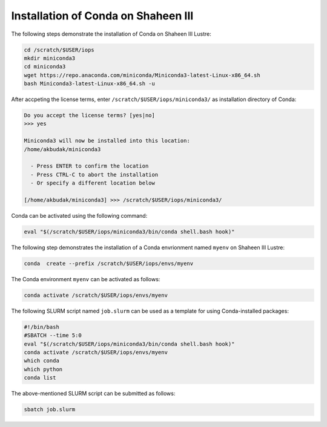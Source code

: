 .. sectionauthor:: Mohsin Ahmed Shaikh <mohsin.shaikh@kaust.edu.sa>
.. meta::
    :description: Using conda in shaheen3
    :keywords: conda, shaheen3

.. _conda_shaheen3:

==========================================
Installation of Conda on Shaheen III 
==========================================

The following steps demonstrate the installation of Conda on Shaheen III Lustre:

.. code-block:: bash

   cd /scratch/$USER/iops
   mkdir miniconda3
   cd miniconda3
   wget https://repo.anaconda.com/miniconda/Miniconda3-latest-Linux-x86_64.sh
   bash Miniconda3-latest-Linux-x86_64.sh -u

After accpeting the license terms, enter ``/scratch/$USER/iops/miniconda3/`` as installation directory of Conda:

.. code-block:: bash

  Do you accept the license terms? [yes|no]
  >>> yes
  
  Miniconda3 will now be installed into this location:
  /home/akbudak/miniconda3

    - Press ENTER to confirm the location
    - Press CTRL-C to abort the installation
    - Or specify a different location below

  [/home/akbudak/miniconda3] >>> /scratch/$USER/iops/miniconda3/


Conda can be activated using the following command:

.. code-block:: bash

   eval "$(/scratch/$USER/iops/miniconda3/bin/conda shell.bash hook)"

 
The following step demonstrates the installation of a Conda envrionment named ``myenv`` on Shaheen III Lustre:

.. code-block:: bash

   conda  create --prefix /scratch/$USER/iops/envs/myenv 

The Conda environment ``myenv`` can be activated as follows:

.. code-block:: bash

  conda activate /scratch/$USER/iops/envs/myenv

The following SLURM script named ``job.slurm`` can be used as a template for using Conda-installed packages:

.. code-block:: bash

  #!/bin/bash
  #SBATCH --time 5:0
  eval "$(/scratch/$USER/iops/miniconda3/bin/conda shell.bash hook)"
  conda activate /scratch/$USER/iops/envs/myenv
  which conda
  which python
  conda list

The above-mentioned SLURM script can be submitted as follows:

.. code-block:: bash

  sbatch job.slurm
